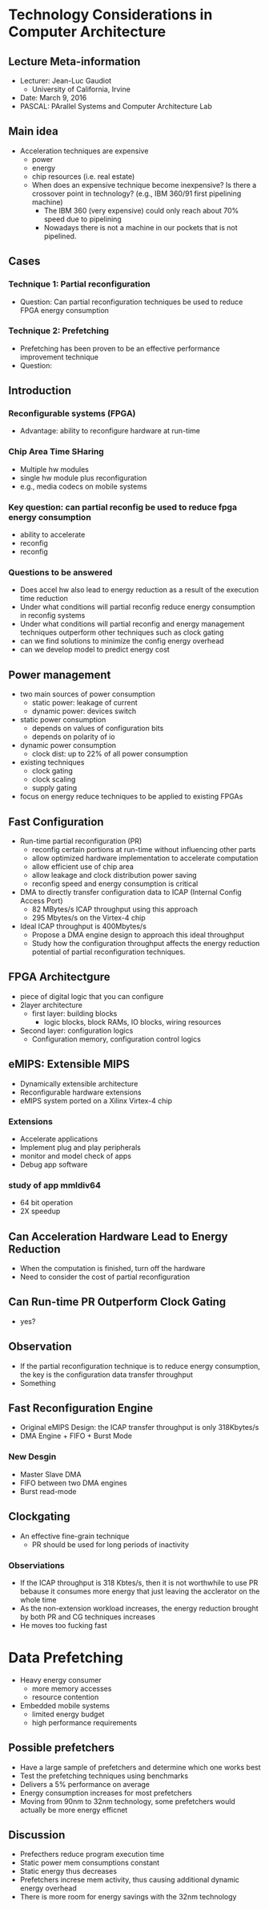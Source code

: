 * Technology Considerations in Computer Architecture
** Lecture Meta-information
- Lecturer: Jean-Luc Gaudiot
  - University of California, Irvine
- Date: March 9, 2016
- PASCAL: PArallel Systems and Computer Architecture Lab
** Main idea
- Acceleration techniques are expensive
  - power
  - energy
  - chip resources (i.e. real estate)
  - When does an expensive technique become inexpensive? Is there a crossover
    point in technology? (e.g., IBM 360/91 first pipelining machine)
    - The IBM 360 (very expensive) could only reach about 70% speed due to
      pipelining
    - Nowadays there is not a machine in our pockets that is not pipelined.
** Cases
*** Technique 1: Partial reconfiguration
- Question: Can partial reconfiguration techniques be used to reduce FPGA energy
  consumption
*** Technique 2: Prefetching
- Prefetching has been proven to be an effective performance improvement technique
- Question:
** Introduction
*** Reconfigurable systems (FPGA)
- Advantage: ability to reconfigure hardware at run-time
*** Chip Area Time SHaring
- Multiple hw modules
- single hw module plus reconfiguration
- e.g., media codecs on mobile systems
*** Key question: can partial reconfig be used to reduce fpga energy consumption
- ability to accelerate
- reconfig
- reconfig
*** Questions to be answered
- Does accel hw also lead to energy reduction as a result of the execution
  time reduction
- Under what conditions will partial reconfig reduce energy consumption in
  reconfig systems
- Under what conditions will partial reconfig and energy management techniques
  outperform other techniques such as clock gating
- can we find solutions to minimize the config energy overhead
- can we develop model to predict energy cost
** Power management
- two main sources of power consumption
  - static power: leakage of current
  - dynamic power: devices switch
- static power consumption
  - depends on values of configuration bits
  - depends on polarity of io
- dynamic power consumption
  - clock dist: up to 22% of all power consumption
- existing techniques
  - clock gating
  - clock scaling
  - supply gating
- focus on energy reduce techniques to be applied to existing FPGAs
** Fast Configuration
- Run-time partial reconfiguration (PR)
  - reconfig certain portions at run-time without influencing other parts
  - allow optimized hardware implementation to accelerate computation
  - allow efficient use of chip area
  - allow leakage and clock distribution power saving
  - reconfig speed and energy consumption is critical
- DMA to directly transfer configuration data to ICAP (Internal Config Access
  Port)
  - 82 MBytes/s ICAP throughput using this approach
  - 295 Mbytes/s on the Virtex-4 chip
- Ideal ICAP throughput is 400Mbytes/s
  - Propose a DMA engine design to approach this ideal throughput
  - Study how the configuration throughput affects the energy reduction
    potential of partial reconfiguration techniques.
** FPGA Architectgure
- piece of digital logic that you can configure
- 2layer architecture
  - first layer: building blocks
    - logic blocks, block RAMs, IO blocks, wiring resources
- Second layer: configuration logics
  - Configuration memory, configuration control logics
** eMIPS: Extensible MIPS
- Dynamically extensible architecture
- Reconfigurable hardware extensions
- eMIPS system ported on a Xilinx Virtex-4 chip
*** Extensions
- Accelerate applications
- Implement plug and play peripherals
- monitor and model check of apps
- Debug app software
*** study of app mmldiv64
- 64 bit operation
- 2X speedup
** Can Acceleration Hardware Lead to Energy Reduction
- When the computation is finished, turn off the hardware
- Need to consider the cost of partial reconfiguration
** Can Run-time PR Outperform Clock Gating
- yes?
** Observation
- If the partial reconfiguration technique is to reduce energy consumption, the
  key is the configuration data transfer throughput
- Something
** Fast Reconfiguration Engine
- Original eMIPS Design: the ICAP transfer throughput is only 318Kbytes/s
- DMA Engine + FIFO + Burst Mode
*** New Desgin
- Master Slave DMA
- FIFO between two DMA engines
- Burst read-mode
** Clockgating
- An effective fine-grain technique
  - PR should be used for long periods of inactivity
*** Observiations
- If the ICAP throughput is 318 Kbtes/s, then it is not worthwhile to use PR
  bebause it consumes more energy that just leaving the acclerator on the whole
  time
- As the non-extension workload increases, the  energy reduction brought by both
  PR and CG techniques increases
- He moves too fucking fast
* Data Prefetching
- Heavy energy consumer
  - more memory accesses
  - resource contention
- Embedded mobile systems
  - limited energy budget
  - high performance requirements
** Possible prefetchers
- Have a large sample of prefetchers and determine which one works best
- Test the prefetching techniques using benchmarks
- Delivers a 5% performance on average
- Energy consumption increases for most prefetchers
- Moving from 90nm to 32nm technology, some prefetchers would actually be more
  energy efficnet
** Discussion
- Prefecthers reduce program execution time
- Static power mem consumptions constant
- Static energy thus decreases
- Prefetchers increse mem activity, thus causing additional dynamic energy overhead
- There is more room for energy savings with the 32nm technology

